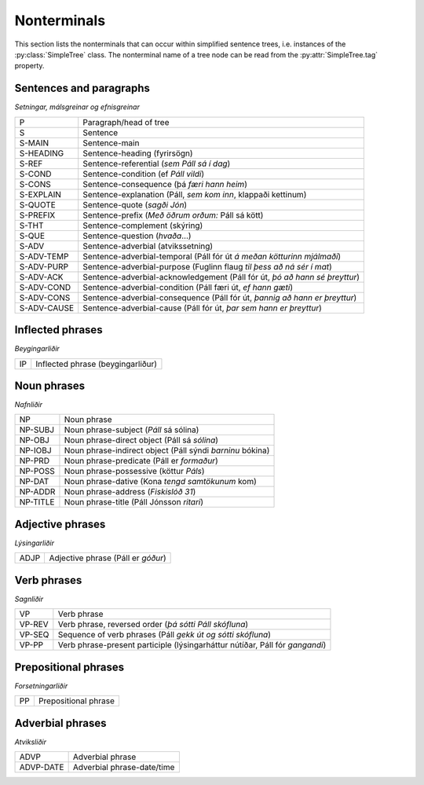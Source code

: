 .. _nonterminals:

Nonterminals
============

This section lists the nonterminals that can occur within simplified
sentence trees, i.e. instances of the :py:class:`SimpleTree` class.
The nonterminal name of a tree node can be read from the
:py:attr:`SimpleTree.tag` property.

Sentences and paragraphs
------------------------

*Setningar, málsgreinar og efnisgreinar*

+------------+---------------------------------------------------+
| P          | Paragraph/head of tree                            |
+------------+---------------------------------------------------+
| S          | Sentence                                          |
+------------+---------------------------------------------------+
| S-MAIN     | Sentence-main                                     |
+------------+---------------------------------------------------+
| S-HEADING  | Sentence-heading (fyrirsögn)                      |
+------------+---------------------------------------------------+
| S-REF      | Sentence-referential (*sem Páll sá í dag*)        |
+------------+---------------------------------------------------+
| S-COND     | Sentence-condition (ef *Páll vildi*)              |
+------------+---------------------------------------------------+
| S-CONS     | Sentence-consequence (þá *færi hann heim*)        |
+------------+---------------------------------------------------+
| S-EXPLAIN  | Sentence-explanation                              |
|            | (Páll, *sem kom inn*, klappaði kettinum)          |
+------------+---------------------------------------------------+
| S-QUOTE    | Sentence-quote (*sagði Jón*)                      |
+------------+---------------------------------------------------+
| S-PREFIX   | Sentence-prefix (*Með öðrum orðum:* Páll sá kött) |
+------------+---------------------------------------------------+
| S-THT      | Sentence-complement (skýring)                     |
+------------+---------------------------------------------------+
| S-QUE      | Sentence-question (*hvaða*...)                    |
+------------+---------------------------------------------------+
| S-ADV      | Sentence-adverbial (atvikssetning)                |
+------------+---------------------------------------------------+
| S-ADV-TEMP | Sentence-adverbial-temporal                       |
|            | (Páll fór út *á meðan kötturinn mjálmaði*)        |
+------------+---------------------------------------------------+
| S-ADV-PURP | Sentence-adverbial-purpose                        |
|            | (Fuglinn flaug *til þess að ná sér í mat*)        |
+------------+---------------------------------------------------+
| S-ADV-ACK  | Sentence-adverbial-acknowledgement                |
|            | (Páll fór út, *þó að hann sé þreyttur*)           |
+------------+---------------------------------------------------+
| S-ADV-COND | Sentence-adverbial-condition                      |
|            | (Páll færi út, *ef hann gæti*)                    |
+------------+---------------------------------------------------+
| S-ADV-CONS | Sentence-adverbial-consequence                    |
|            | (Páll fór út, *þannig að hann er þreyttur*)       |
+------------+---------------------------------------------------+
| S-ADV-CAUSE| Sentence-adverbial-cause                          |
|            | (Páll fór út, *þar sem hann er þreyttur*)         |
+------------+---------------------------------------------------+

Inflected phrases
-----------------

*Beygingarliðir*

+------------+---------------------------------------------------+
| IP         | Inflected phrase (beygingarliður)                 |
+------------+---------------------------------------------------+

Noun phrases
------------

*Nafnliðir*

+------------+---------------------------------------------------+
| NP         | Noun phrase                                       |
+------------+---------------------------------------------------+
| NP-SUBJ    | Noun phrase-subject (*Páll* sá sólina)            |
+------------+---------------------------------------------------+
| NP-OBJ     | Noun phrase-direct object (Páll sá *sólina*)      |
+------------+---------------------------------------------------+
| NP-IOBJ    | Noun phrase-indirect object                       |
|            | (Páll sýndi *barninu* bókina)                     |
+------------+---------------------------------------------------+
| NP-PRD     | Noun phrase-predicate (Páll er *formaður*)        |
+------------+---------------------------------------------------+
| NP-POSS    | Noun phrase-possessive (köttur *Páls*)            |
+------------+---------------------------------------------------+
| NP-DAT     | Noun phrase-dative (Kona *tengd samtökunum* kom)  |
+------------+---------------------------------------------------+
| NP-ADDR    | Noun phrase-address (*Fiskislóð 31*)              |
+------------+---------------------------------------------------+
| NP-TITLE   | Noun phrase-title (Páll Jónsson *ritari*)         |
+------------+---------------------------------------------------+

Adjective phrases
-----------------

*Lýsingarliðir*

+------------+---------------------------------------------------+
| ADJP       | Adjective phrase (Páll er *góður*)                |
+------------+---------------------------------------------------+

Verb phrases
------------

*Sagnliðir*

+------------+---------------------------------------------------+
| VP         | Verb phrase                                       |
+------------+---------------------------------------------------+
| VP-REV     | Verb phrase, reversed order                       |
|            | (*þá sótti Páll skófluna*)                        |
+------------+---------------------------------------------------+
| VP-SEQ     | Sequence of verb phrases                          |
|            | (Páll *gekk út og sótti skófluna*)                |
+------------+---------------------------------------------------+
| VP-PP      | Verb phrase-present participle                    |
|            | (lýsingarháttur nútíðar, Páll fór *gangandi*)     |
+------------+---------------------------------------------------+

Prepositional phrases
---------------------

*Forsetningarliðir*

+------------+---------------------------------------------------+
| PP         | Prepositional phrase                              |
+------------+---------------------------------------------------+

Adverbial phrases
-----------------

*Atviksliðir*

+------------+---------------------------------------------------+
| ADVP       | Adverbial phrase                                  |
+------------+---------------------------------------------------+
| ADVP-DATE  | Adverbial phrase-date/time                        |
+------------+---------------------------------------------------+


